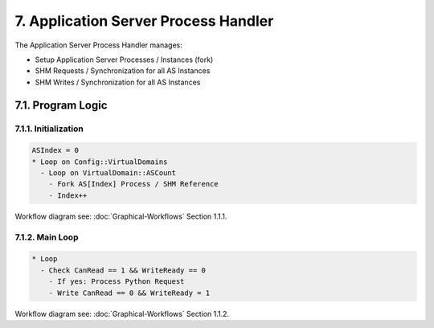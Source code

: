 7. Application Server Process Handler
=====================================

The Application Server Process Handler manages:

* Setup Application Server Processes / Instances (fork)
* SHM Requests / Synchronization for all AS Instances
* SHM Writes / Synchronization for all AS Instances

7.1. Program Logic
------------------

7.1.1. Initialization
~~~~~~~~~~~~~~~~~~~~~

.. code-block:: text

   ASIndex = 0
   * Loop on Config::VirtualDomains
     - Loop on VirtualDomain::ASCount
       - Fork AS[Index] Process / SHM Reference
       - Index++

Workflow diagram see: :doc:`Graphical-Workflows` Section 1.1.1.

7.1.2. Main Loop
~~~~~~~~~~~~~~~~

.. code-block:: text

   * Loop
     - Check CanRead == 1 && WriteReady == 0
       - If yes: Process Python Request
       - Write CanRead == 0 && WriteReady = 1

Workflow diagram see: :doc:`Graphical-Workflows` Section 1.1.2.
